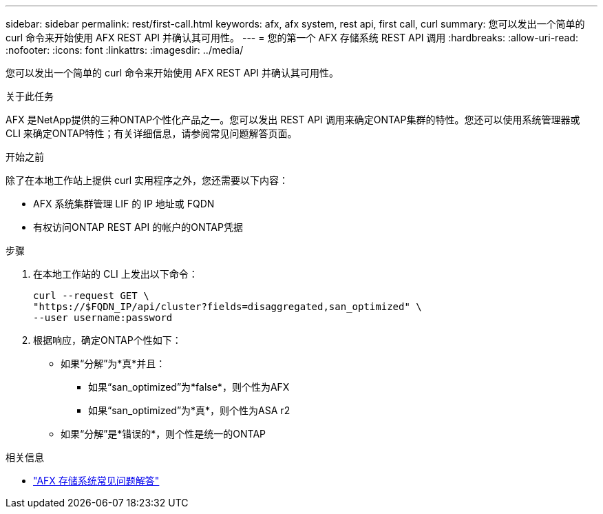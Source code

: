 ---
sidebar: sidebar 
permalink: rest/first-call.html 
keywords: afx, afx system, rest api, first call, curl 
summary: 您可以发出一个简单的 curl 命令来开始使用 AFX REST API 并确认其可用性。 
---
= 您的第一个 AFX 存储系统 REST API 调用
:hardbreaks:
:allow-uri-read: 
:nofooter: 
:icons: font
:linkattrs: 
:imagesdir: ../media/


[role="lead"]
您可以发出一个简单的 curl 命令来开始使用 AFX REST API 并确认其可用性。

.关于此任务
AFX 是NetApp提供的三种ONTAP个性化产品之一。您可以发出 REST API 调用来确定ONTAP集群的特性。您还可以使用系统管理器或 CLI 来确定ONTAP特性；有关详细信息，请参阅常见问题解答页面。

.开始之前
除了在本地工作站上提供 curl 实用程序之外，您还需要以下内容：

* AFX 系统集群管理 LIF 的 IP 地址或 FQDN
* 有权访问ONTAP REST API 的帐户的ONTAP凭据


.步骤
. 在本地工作站的 CLI 上发出以下命令：
+
[source, curl]
----
curl --request GET \
"https://$FQDN_IP/api/cluster?fields=disaggregated,san_optimized" \
--user username:password
----
. 根据响应，确定ONTAP个性如下：
+
** 如果“分解”为*真*并且：
+
*** 如果“san_optimized”为*false*，则个性为AFX
*** 如果“san_optimized”为*真*，则个性为ASA r2


** 如果“分解”是*错误的*，则个性是统一的ONTAP




.相关信息
* link:../faq-ontap-afx.html["AFX 存储系统常见问题解答"]

